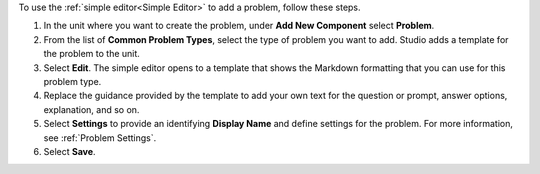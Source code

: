 .. _Use the Simple Editor to Add a CAPA Problem:

To use the :ref:`simple editor<Simple Editor>` to add a problem, follow these
steps.

#. In the unit where you want to create the problem, under **Add New
   Component** select **Problem**.

#. From the list of **Common Problem Types**, select the type of problem you
   want to add. Studio adds a template for the problem to the unit.

#. Select **Edit**. The simple editor opens to a template that shows the
   Markdown formatting that you can use for this problem type.

#. Replace the guidance provided by the template to add your own text for the
   question or prompt, answer options, explanation, and so on.

#. Select **Settings** to provide an identifying **Display Name** and define
   settings for the problem. For more information, see :ref:`Problem Settings`.

#. Select **Save**.
